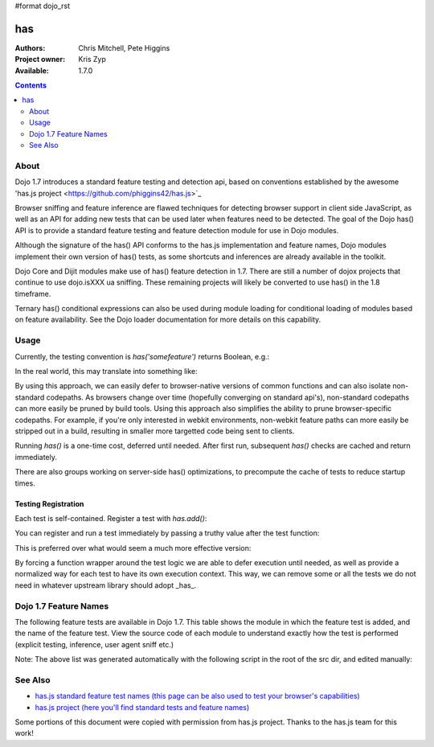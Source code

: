 #format dojo_rst

has
==========

:Authors: Chris Mitchell, Pete Higgins
:Project owner: Kris Zyp
:Available: 1.7.0

.. contents::
  :depth: 2

========
About
========

Dojo 1.7 introduces a standard feature testing and detection api, based on conventions established by the awesome 'has.js project <https://github.com/phiggins42/has.js>`_ 

Browser sniffing and feature inference are flawed techniques for detecting browser support in client side JavaScript, as well as an API for adding new tests that can be used later when features need to be detected. The goal of the Dojo has() API is to provide a standard feature testing and feature detection module for use in Dojo modules. 

Although the signature of the has() API conforms to the has.js implementation and feature names, Dojo modules implement their own version of has() tests, as some shortcuts and inferences are already available in the toolkit.

Dojo Core and Dijit modules make use of has() feature detection in 1.7.  There are still a number of dojox projects that continue to use dojo.isXXX ua sniffing.  These remaining projects will likely be converted to use has() in the 1.8 timeframe.

Ternary has() conditional expressions can also be used during module loading for conditional loading of modules based on feature availability.  See the Dojo loader documentation for more details on this capability.

========
Usage
========

Currently, the testing convention is `has('somefeature')` returns Boolean, e.g.:

.. code-block :: javascript
 :linenos:

 if(has("function-bind")){
    // your environment has a native Function.prototype.bind
 }else{
    // you'll have to workaround or degrade because the feature's not available in your environment. 
 }
    
In the real world, this may translate into something like:

.. code-block :: javascript
 :linenos:

 mylibrary.trim = has("string-trim") ? function(str){
     return (str || "").trim();
 } : function(str){
     /* do the regexp based string trimming you feel like using */
 }

By using this approach, we can easily defer to browser-native versions of common functions and can also isolate non-standard codepaths. As browsers change over time (hopefully converging on standard api's), non-standard codepaths can more easily be pruned by build tools.  
Using this approach also simplifies the ability to prune browser-specific codepaths.  For example, if you're only interested in webkit environments, non-webkit feature paths can more easily be stripped out in a build, resulting in smaller more targetted code being sent to clients.

Running `has()` is a one-time cost, deferred until needed. After first run, subsequent `has()` checks are cached and return immediately.

There are also groups working on server-side has() optimizations, to precompute the cache of tests to reduce startup times.

--------------------
Testing Registration
--------------------

Each test is self-contained. Register a test with `has.add()`:

.. code-block :: javascript
 :linenos:

 has.add("some-test-name", function(global, document, anElement){
   // global is a reference to global scope, document is the same
   // anElement only exists in browser enviroments, and can be used
   // as a common element from which to do DOM working.
   // ALWAYS CLEAN UP AFTER YOURSELF in a test. No leaks, thanks. 
   // return a Boolean from here.
   return true; 
 });
    
You can register and run a test immediately by passing a truthy value after the test function:

.. code-block :: javascript
 :linenos:

 has.add("some-other-test", function(){
   return false; // Boolean
 }, true)

This is preferred over what would seem a much more effective version:

.. code-block :: javascript
 :linenos:

 // this is not wrapped in a function, and should be:
 has.add("some-other-test", ("foo" in bar)); // or whatever
    
By forcing a function wrapper around the test logic we are able to defer execution until needed, as well as provide a normalized way for each test to have its own execution context. This way, we can remove some or all the tests we do not need in whatever upstream library should adopt _has_.

======================
Dojo 1.7 Feature Names
======================

The following feature tests are available in Dojo 1.7.  This table shows the module in which the feature test is added, and the name of the feature test.  View the source code of each module to understand exactly how the test is performed (explicit testing, inference, user agent sniff etc.)

.. code-block :: javascript
 :linenos:

  dojo/_base/browser.js , config-selectorEngine
  dojo/_base/config.js , dojo-sniff
  dojo/_base/connect.js , events-keypress-typed
  dojo/_base/event.js , dom-addeventlistener
  dojo/_base/kernel.js , config-* // All djConfig properties are added dynamically
  dojo/_base/kernel.js , dojo-guarantee-console
  dojo/_base/kernel.js , bug-for-in-skips-shadowed
  dojo/_base/kernel.js , dojo-debug-messages
  dojo/_base/kernel.js , dojo-moduleUrl
  dojo/_base/loader.js , config-publishRequireResult
  dojo/_base/sniff.js , opera
  dojo/_base/sniff.js , air
  dojo/_base/sniff.js , khtml
  dojo/_base/sniff.js , webKit
  dojo/_base/sniff.js , chrome
  dojo/_base/sniff.js , mac
  dojo/_base/sniff.js , safari
  dojo/_base/sniff.js , mozilla
  dojo/_base/sniff.js , ie
  dojo/_base/sniff.js , ff
  dojo/_base/sniff.js , quirks
  dojo/_base/sniff.js , ios
  dojo/_base/sniff.js , vml
  dojo/_base/xhr.js , native-xhr
  dojo/dojo.js , host-node
  dojo/dojo.js , host-rhino
  dojo/dojo.js , config-* // All djConfig properties are added dynamically
  dojo/dojo.js , dojo-force-activex-xhr
  dojo/dojo.js , native-xhr
  dojo/dojo.js , ie-event-behavior
  dojo/dom/class.js , dom-classList
  dojo/has.js , host-browser
  dojo/has.js , dom
  dojo/has.js , dojo-dom-ready-api
  dojo/has.js , dojo-sniff
  dojo/has.js , dom-addeventlistener
  dojo/has.js , touch
  dojo/has.js , device-width
  dojo/has.js , agent-ios
  dojo/has.js , agent-android
  dojo/i18n.js , dojo-v1x-i18n-Api
  dojo/json.js , json-parse
  dojo/json.js , json-stringify
  dojo/main.js , dojo-load-firebug-console
  dojo/main.js , dojo-config-require
  dojo/mouse.js , dom-quirks
  dojo/mouse.js , events-mouseenter
  dojo/on.js , jscript
  dojo/on.js , event-orientationchange
  dojo/ready.js , dojo-config-addOnLoad
  dojo/selector/_loader.js , dom-qsa2.1
  dojo/selector/_loader.js , dom-qsa3
  dojo/selector/lite.js , dom-matches-selector
  dojo/selector/lite.js , dom-qsa
  util/build/main.js , is-windows

Note: The above list was generated automatically with the following script in the root of the src dir, and edited manually:

.. code-block :: javascript
 :linenos:

  grep -r --include=*.js "has.add(\"" * | awk -F"[ \t\":,]+" '{ print " ",$1,",", $3}' 


========
See Also
========

* `has.js standard feature test names (this page can be also used to test your browser's capabilities) <http://dante.dojotoolkit.org/hasjs/tests/runTests.html>`_
* `has.js project (here you'll find standard tests and feature names) <https://github.com/phiggins42/has.js>`_

Some portions of this document were copied with permission from has.js project.  Thanks to the has.js team for this work!
